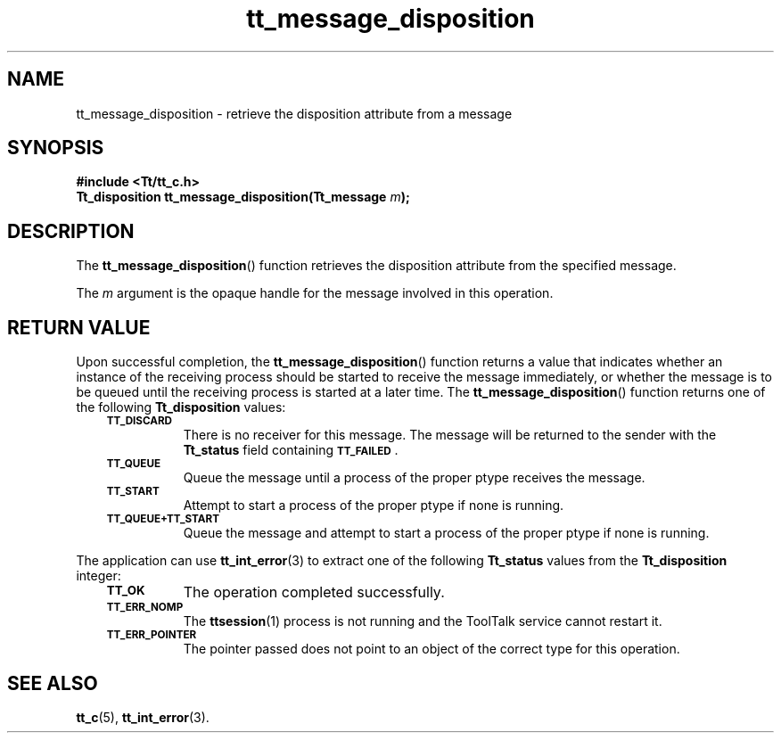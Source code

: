.de Lc
.\" version of .LI that emboldens its argument
.TP \\n()Jn
\s-1\f3\\$1\f1\s+1
..
.TH tt_message_disposition 3 "1 March 1996" "ToolTalk 1.3" "ToolTalk Functions"
.BH "1 March 1996"
.\" CDE Common Source Format, Version 1.0.0
.\" (c) Copyright 1993, 1994 Hewlett-Packard Company
.\" (c) Copyright 1993, 1994 International Business Machines Corp.
.\" (c) Copyright 1993, 1994 Sun Microsystems, Inc.
.\" (c) Copyright 1993, 1994 Novell, Inc.
.IX "tt_message_disposition" "" "tt_message_disposition(3)" ""
.SH NAME
tt_message_disposition \- retrieve the disposition attribute from a message
.SH SYNOPSIS
.ft 3
.nf
#include <Tt/tt_c.h>
.sp 0.5v
.ta \w'Tt_disposition tt_message_disposition('u
Tt_disposition tt_message_disposition(Tt_message \f2m\fP);
.PP
.fi
.SH DESCRIPTION
The
.BR tt_message_disposition (\|)
function
retrieves the disposition attribute from the specified message.
.PP
The
.I m
argument is the opaque handle for the message involved in this operation.
.SH "RETURN VALUE"
Upon successful completion, the
.BR tt_message_disposition (\|)
function returns a value that indicates whether an instance of the
receiving process should be started to receive the message immediately,
or whether the message is to be queued until the receiving process is
started at a later time.
The
.BR tt_message_disposition (\|)
function returns one of the following
.B Tt_disposition
values:
.PP
.RS 3
.nr )J 8
.Lc TT_DISCARD
.br
There is no receiver for this message.
The message will be returned to the sender with the
.B Tt_status
field containing
.BR \s-1TT_FAILED\s+1 .
.Lc TT_QUEUE
.br
Queue the message until a process of the proper
ptype
receives the message.
.Lc TT_START
.br
Attempt to start a process of the proper
ptype
if none is running.
.Lc TT_QUEUE+TT_START
.br
Queue the message and attempt to start a process of the proper
ptype
if none is running.
.PP
.RE
.nr )J 0
.PP
The application can use
.BR tt_int_error (3)
to extract one of the following
.B Tt_status
values from the
.B Tt_disposition
integer:
.PP
.RS 3
.nr )J 8
.Lc TT_OK
The operation completed successfully.
.Lc TT_ERR_NOMP
.br
The
.BR ttsession (1)
process is not running and the ToolTalk service cannot restart it.
.Lc TT_ERR_POINTER
.br
The pointer passed does not point to an object of
the correct type for this operation.
.PP
.RE
.nr )J 0
.SH "SEE ALSO"
.na
.BR tt_c (5),
.BR tt_int_error (3).
